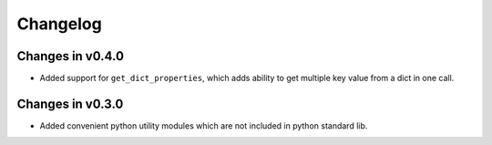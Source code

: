 =========
Changelog
=========

Changes in v0.4.0
=================
- Added support for ``get_dict_properties``, which adds ability to get multiple key value from a dict in one call.


Changes in v0.3.0
=================
- Added convenient python utility modules which are not included in python standard lib.
